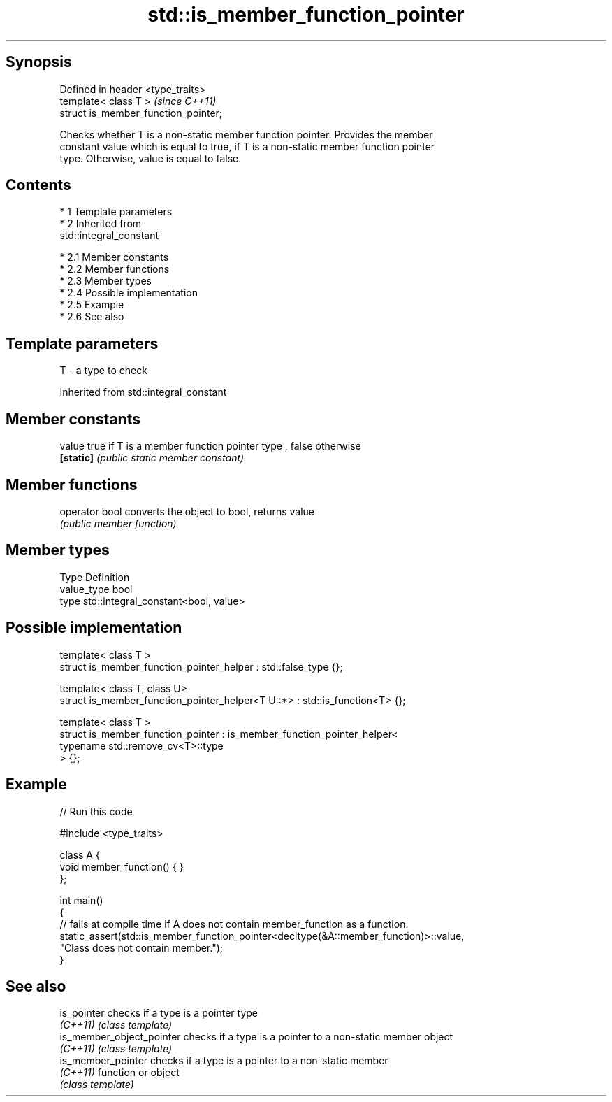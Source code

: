 .TH std::is_member_function_pointer 3 "Apr 19 2014" "1.0.0" "C++ Standard Libary"
.SH Synopsis
   Defined in header <type_traits>
   template< class T >                 \fI(since C++11)\fP
   struct is_member_function_pointer;

   Checks whether T is a non-static member function pointer. Provides the member
   constant value which is equal to true, if T is a non-static member function pointer
   type. Otherwise, value is equal to false.

.SH Contents

     * 1 Template parameters
     * 2 Inherited from
       std::integral_constant

          * 2.1 Member constants
          * 2.2 Member functions
          * 2.3 Member types
          * 2.4 Possible implementation
          * 2.5 Example
          * 2.6 See also

.SH Template parameters

   T - a type to check

Inherited from std::integral_constant

.SH Member constants

   value    true if T is a member function pointer type , false otherwise
   \fB[static]\fP \fI(public static member constant)\fP

.SH Member functions

   operator bool converts the object to bool, returns value
                 \fI(public member function)\fP

.SH Member types

   Type       Definition
   value_type bool
   type       std::integral_constant<bool, value>

.SH Possible implementation

   template< class T >
   struct is_member_function_pointer_helper : std::false_type {};

   template< class T, class U>
   struct is_member_function_pointer_helper<T U::*> : std::is_function<T> {};

   template< class T >
   struct is_member_function_pointer : is_member_function_pointer_helper<
                                           typename std::remove_cv<T>::type
                                       > {};

.SH Example

   
// Run this code

 #include <type_traits>

 class A {
     void member_function() { }
 };

 int main()
 {
     // fails at compile time if A does not contain member_function as a function.
     static_assert(std::is_member_function_pointer<decltype(&A::member_function)>::value,
                   "Class does not contain member.");
 }

.SH See also

   is_pointer               checks if a type is a pointer type
   \fI(C++11)\fP                  \fI(class template)\fP
   is_member_object_pointer checks if a type is a pointer to a non-static member object
   \fI(C++11)\fP                  \fI(class template)\fP
   is_member_pointer        checks if a type is a pointer to a non-static member
   \fI(C++11)\fP                  function or object
                            \fI(class template)\fP
